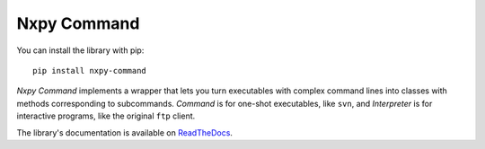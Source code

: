 Nxpy Command
============

You can install the library with pip::

    pip install nxpy-command

*Nxpy Command* implements a wrapper that lets you turn executables with complex command lines into
classes with methods corresponding to subcommands. *Command* is for one-shot executables, like
``svn``, and *Interpreter* is for interactive programs, like the original ``ftp`` client.

The library's documentation is available on
`ReadTheDocs <https://nxpy.readthedocs.io/en/latest/command.html>`_.
